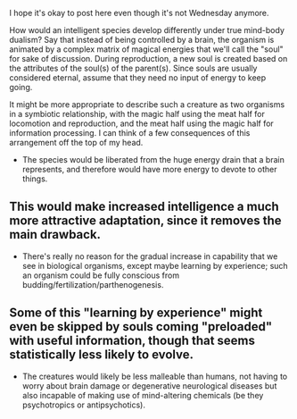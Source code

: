 :PROPERTIES:
:Author: SevenTrillionNipples
:Score: 4
:DateUnix: 1524807700.0
:DateShort: 2018-Apr-27
:END:

I hope it's okay to post here even though it's not Wednesday anymore.

How would an intelligent species develop differently under true mind-body dualism? Say that instead of being controlled by a brain, the organism is animated by a complex matrix of magical energies that we'll call the "soul" for sake of discussion. During reproduction, a new soul is created based on the attributes of the soul(s) of the parent(s). Since souls are usually considered eternal, assume that they need no input of energy to keep going.

It might be more appropriate to describe such a creature as two organisms in a symbiotic relationship, with the magic half using the meat half for locomotion and reproduction, and the meat half using the magic half for information processing. I can think of a few consequences of this arrangement off the top of my head.

- The species would be liberated from the huge energy drain that a brain represents, and therefore would have more energy to devote to other things.

** This would make increased intelligence a much more attractive adaptation, since it removes the main drawback.

- There's really no reason for the gradual increase in capability that we see in biological organisms, except maybe learning by experience; such an organism could be fully conscious from budding/fertilization/parthenogenesis.

** Some of this "learning by experience" might even be skipped by souls coming "preloaded" with useful information, though that seems statistically less likely to evolve.

- The creatures would likely be less malleable than humans, not having to worry about brain damage or degenerative neurological diseases but also incapable of making use of mind-altering chemicals (be they psychotropics or antipsychotics).
